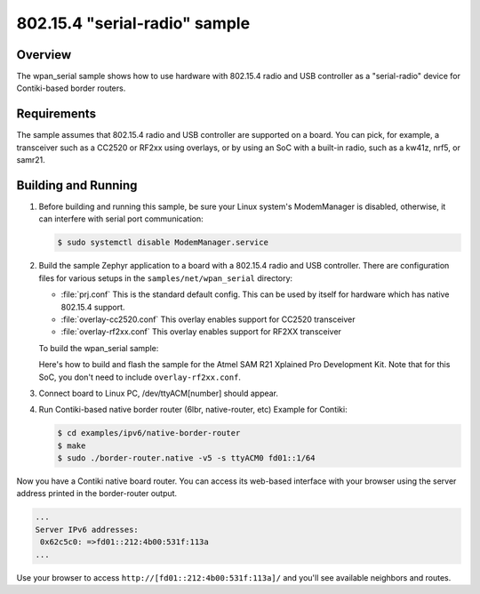 .. _wpan_serial-sample:

802.15.4 "serial-radio" sample
##############################

Overview
********

The wpan_serial sample shows how to use hardware with 802.15.4 radio and USB
controller as a "serial-radio" device for Contiki-based border routers.

Requirements
************

The sample assumes that 802.15.4 radio and USB controller are supported on
a board. You can pick, for example, a transceiver such as a CC2520 or RF2xx
using overlays, or by using an SoC with a built-in radio, such as a kw41z,
nrf5, or samr21.

Building and Running
********************

#. Before building and running this sample, be sure your Linux system's
   ModemManager is disabled, otherwise, it can interfere with serial
   port communication:

   .. code-block:: console

     $ sudo systemctl disable ModemManager.service

#. Build the sample Zephyr application to a board with a 802.15.4 radio
   and USB controller. There are configuration files for various setups
   in the ``samples/net/wpan_serial`` directory:

   - :file:`prj.conf`
     This is the standard default config. This can be used by itself for
     hardware which has native 802.15.4 support.

   - :file:`overlay-cc2520.conf`
     This overlay enables support for CC2520 transceiver

   - :file:`overlay-rf2xx.conf`
     This overlay enables support for RF2XX transceiver

   To build the wpan_serial sample:

   .. zephyr-app-commands::
     :zephyr-app: samples/net/wpan_serial
     :board: <board name>
     :conf: "prj.conf [overlay-<RADIO>.conf]"
     :goals: build
     :compact:

   Here's how to build and flash the sample for the Atmel SAM R21
   Xplained Pro Development Kit. Note that for this SoC, you don't
   need to include ``overlay-rf2xx.conf``.

   .. zephyr-app-commands::
     :zephyr-app: samples/net/wpan_serial
     :board: atsamr21_xpro
     :goals: build flash
     :compact:

#. Connect board to Linux PC, /dev/ttyACM[number] should appear.
#. Run Contiki-based native border router (6lbr, native-router, etc)
   Example for Contiki:

   .. code-block:: console

     $ cd examples/ipv6/native-border-router
     $ make
     $ sudo ./border-router.native -v5 -s ttyACM0 fd01::1/64

Now you have a Contiki native board router.  You can access its web-based
interface with your browser using the server address printed in the
border-router output.

.. code-block:: console

  ...
  Server IPv6 addresses:
   0x62c5c0: =>fd01::212:4b00:531f:113a
  ...

Use your browser to access ``http://[fd01::212:4b00:531f:113a]/`` and you'll
see available neighbors and routes.
